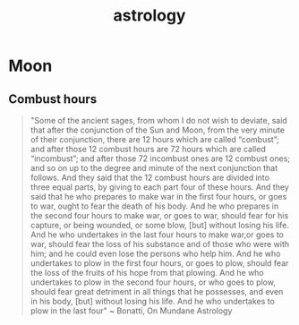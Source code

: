 :PROPERTIES:
:ID:       fe4a38b5-3054-4474-8ac5-e64a442320de
:END:
#+title: astrology

* Moon
** Combust hours
#+begin_quote
"Some of the ancient sages, from whom I do not wish to deviate, said
that after the conjunction of the Sun and Moon, from the very minute
of their conjunction, there are 12 hours which are called “combust”;
and after those 12 combust hours are 72 hours which are called
“incombust”; and after those 72 incombust ones are 12 combust ones;
and so on up to the degree and minute of the next conjunction that
follows. And they said that the 12 combust hours are divided into
three equal parts, by giving to each part four of these hours. And
they said that he who prepares to make war in the first four hours, or
goes to war, ought to fear the death of his body. And he who prepares
in the second four hours to make war, or goes to war, should fear for
his capture, or being wounded, or some blow, [but] without losing his
life. And he who undertakes in the last four hours to make war,or goes
to war, should fear the loss of his substance and of those who were
with him; and he could even lose the persons who help him. And he who
undertakes to plow in the first four hours, or goes to plow, should
fear the loss of the fruits of his hope from that plowing. And he who
undertakes to plow in the second four hours, or who goes to plow,
should fear great detriment in all things that he possesses, and even
in his body, [but] without losing his life. And he who undertakes to
plow in the last four"
~ Bonatti, On Mundane Astrology
#+end_quote

